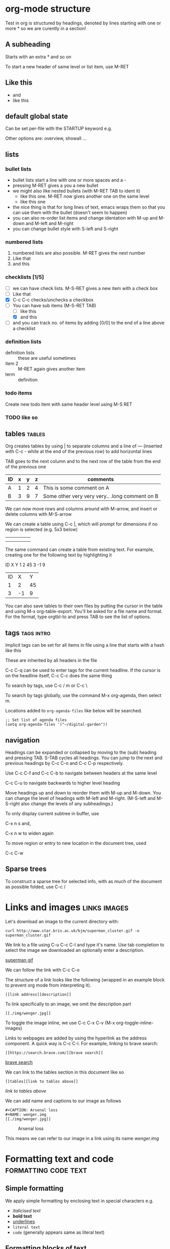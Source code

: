 * org-mode structure
Test in org is structured by headings, denoted by lines starting with
one or more * so we are curently in a section!

** A subheading
Starts with an extra * and so on

To start a new header of same level or list item, use M-RET

** Like this
 - and
 - like this

** default global state
Can be set per-file with the STARTUP keyword e.g.
#+STARTUP: content

Other options are: overview, showall ...

** lists

*** bullet lists
 - bullet lists start a line with one or more spaces and a -
 - pressing M-RET gives a you a new bullet
 - we might also like nested bullets (with M-RET TAB to ident it)
   - like this one. M-RET now gives another one on the same level
   - like this one
 - the nice thing is that for long lines of text, emacs wraps them so
   that you can use them with the bullet (doesn't seem to happen)
 - you can also re-order list items and change identation with M-up
   and M-down and M-left and M-right
 - you can change bullet style with S-left and S-right

*** numbered lists
1) numbered lists are also possible. M-RET gives the next number
2) Like that
3) and this

*** checklists [1/5]
- [ ] we can have check lists. M-S-RET gives a new item with a check box
- [ ] Like that
- [X] C-c C-c checks/unchecks a checkbox
- [-] You can have sub items (M-S-RET TAB)
  - [ ] like this
  - [X] and this
- [ ] and you can track no. of items by adding [0/0] to the end of a
  line above a checklist

*** definition lists
 - definition lists :: these are useful sometimes
 - item 2 :: M-RET again gives another item
 - term :: definition

*** todo items

Create new todo item with same header level using M-S RET 

*** TODO like so


** tables                                                            :tables:
Org creates tables by using | to separate columns and a line of ---
(inserted with C-c - while at the end of the previous row) to add horizontal lines

TAB goes to the next column and to the next row of the table from the
end of the previous one
| ID | x | y | z | comments                                       |
|----+---+---+---+------------------------------------------------|
| A  | 1 | 2 | 4 | This is some comment on A                      |
| B  | 3 | 9 | 7 | Some other very very very.. .long comment on B |

We can now move rows and columns around with M-arrow, and insert or
delete columns with M-S-arrow

We can create a table using C-c |, which will prompt for dimensions
if no region is selected (e.g. 5x3 below)

|   |   |   |   |   |
|---+---+---+---+---|
|   |   |   |   |   |
|   |   |   |   |   |

The same command can create a table from existing text. For example,
creating one for the following text by highlighting it

ID X Y
1  2 45
3  -1 9

| ID |  X |  Y |
|  1 |  2 | 45 |
|  3 | -1 |  9 |

You can also save tables to their own files by putting the cursor in
the table and using M-x org-table-export. You'll be asked for a file name
and format. For the format, type orgtbl-to and press TAB to see the
list of options.

** tags                                                          :tags:intro:
Implicit tags can be set for all items in file using a line
that starts with a hash like this

#+FILETAGS: :orgmode:tutorial:

These are inherited by all headers in the file

C-c C-q can be used to enter tags for the current headline. If the
cursor is on the headline itself, C-c C-c does the same thing

To search by tags, use C-c / m or C-c \

To search by tags globally, use the command M-x org-agenda, then
 select m.

Locations added to ~org-agenda-files~ like below will be searched.

#+begin_src elisp
;; Set list of agenda files
(setq org-agenda-files '("~/digital-garden"))
#+end_src

** navigation

Headings can be expanded or collapsed by moving to the (sub) heading
and pressing TAB. S-TAB cycles all headings. You can jump to the next
and previous headings by C-c C-n and C-c C-p respectively.

Use C-c C-f and C-c C-b to navigate between headers at the same level

C-c C-u to navigate backwards to higher level heading

Move headings up and down to reorder them with M-up and M-down. You
can change the level of headings with M-left and M-right. (M-S-left
and M-S-right also change the levels of any subheadings.)

To only display current subtree in buffer, use

C-x n s and,

C-x n w to widen again

To move region or entry to new location in the document tree, used

C-c C-w

** Sparse trees
To construct a sparse tree for selected info, with as much of the document as possible
folded, use C-c /

* Links and images                                             :links:images:

Let's download an image to the current directory with:

~curl http://www.star.bris.ac.uk/bjm/superman_cluster.gif -o superman_cluster.gif~

We link to a file using C-u C-c C-l and type it's name. Use tab
completion to select the image we downloaded an optionally enter a
description.

[[file:superman_cluster.gif][superman gif]]

We can follow the link with C-c C-o

The structure of a link looks like the following (wrapped in an example
block to prevent org mode from interpreting it).

#+BEGIN_EXAMPLE
[[link address][description]]
#+END_EXAMPLE


To link specifically to an image, we omit the description part

#+BEGIN_EXAMPLE
[[./img/wenger.jpg]]
#+END_EXAMPLE

[[./img/wenger.jpg]]

To toggle the image inline, we use C-c C-x C-v (M-x org-toggle-inline-images)

Links to webpages are added by using the hyperlink as the address
component. A quick way is C-c C-l. For example, linking to brave search:

#+BEGIN_EXAMPLE
[[https://search.brave.com/][brave search]]
#+END_EXAMPLE

[[https://search.brave.com/][brave search]]

We can link to the tables section in this document like so

#+BEGIN_EXAMPLE
[[tables][link to tables above]]
#+END_EXAMPLE

[[tables][link to tables above]]

We can add name and captions to our image as follows

#+begin_example
#+CAPTION: Arsenal loss
#+NAME: wenger.img
[[./img/wenger.jpg]]
#+end_example

#+CAPTION: Arsenal loss
#+NAME: wenger.img
[[./img/wenger.jpg]]

This means we can refer to our image in a link using its name [[wenger.img]]

* Formatting text and code                             :formatting:code:text:

** Simple formatting

We apply simple formatting by enclosing text in special characters e.g.
 - /italicised text/
 - *bold text*
 - _underlines_
 - =literal text=
 - ~code~ (generally appears same as literal text)

** Formatting blocks of text

Enclose them in blocks marking them as specific types e.g.

#+BEGIN_EXAMPLE
One can type code that org should not mess with e.g. [[link]]. Rendered
as monospace font when exported
#+END_EXAMPLE


#+BEGIN_QUOTE
Encloses text that should appear as a quotation
#+END_QUOTE

#+BEGIN_CENTER
This text will be centered when exported
#+END_CENTER

We can save time typing a block wrapper by using the C-c C-,
(org-insert-structure-template).

e.g. C-c C-, then s gives

#+begin_src
  
#+end_src

** LaTeX

Org mode can understand and correctly exports simple LaTeX like

\begin{eqnarray}
x^2 + \left(\frac{y}{z}\right)^4 = 0
\end{eqnarray}


For more complex LaTeX, enclose in a block

#+begin_export latex
\begin{eqnarray}
x^2 + \left(\frac{y}{z}\right)^4 = 0
\end{eqnarray}
#+end_export


** Source code blocks

To enclose souce code, we use a source block. We can tell org-mode what
kind of source code it is e.g. sh for shell.

#+begin_src shell
  echo "hello $USER! Today is `date`"
  sleep 2
  echo "Goodbye!!"
  exit
#+end_src

#+RESULTS:
| hello     | krm! | Today | is | Sun | 11 | Jun | 2023 | 10:41:15 | AM | EAT |
| Goodbye!! |      |       |    |     |    |     |      |          |    |     |

We can get org to syntax highlight by adding the following in the
emacs config file

#+begin_src elisp
  ;; synax hightlight code blocks
  ;; set this in .emacs or emacs.d/init.el
  (setq org-src-fontify-natively t)
#+end_src

When inside the source block, C-c ' will open a buffer in the major
mode of the programming language specified. C-c ' again will return
to the org document and show the additional edits.

C-c C-c inside a code block will execute it.

Some further examples on babel (code execution) [[https://orgmode.org/worg/org-contrib/babel/intro.html][here]].

See [[https://orgmode.org/worg/org-contrib/babel/languages/index.html][this]] for language specific documentation

We can tell org-mode which languages to support by adding something
like the following in the emacs config file

#+BEGIN_SRC elisp
;; Some initial languages we want org-babel to support
(org-babel-do-load-languages
 'org-babel-load-languages
 '(
   (sh . t)
   (python . t)
   (R . t)
   (ditaa . t)
   (perl . t)
   (gnuplot t)
   ))
#+END_SRC


#+begin_src python :results output
  import time
  print("todays date is %s" % time.ctime())
  print("2 + 2")
  print(2 + 2)
  import sys
  print(sys.version)
#+end_src

#+RESULTS:
: todays date is Sun Jun 11 10:42:08 2023
: 2 + 2
: 4
: 3.8.10 (default, May 26 2023, 14:05:08) 
: [GCC 9.4.0]

More on literate programming [[file:literate_programming.org][here]]

Compact guide: https://orgmode.org/guide/


